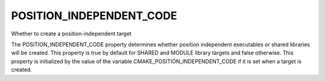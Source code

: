 POSITION_INDEPENDENT_CODE
-------------------------

Whether to create a position-independent target

The POSITION_INDEPENDENT_CODE property determines whether position
independent executables or shared libraries will be created.  This
property is true by default for SHARED and MODULE library targets and
false otherwise.  This property is initialized by the value of the
variable CMAKE_POSITION_INDEPENDENT_CODE if it is set when a target is
created.
